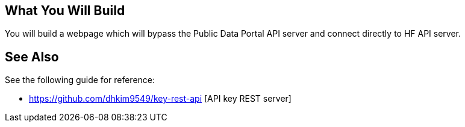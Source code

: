 == What You Will Build

You will build a webpage which will bypass the Public Data Portal API server and connect directly to HF API server.

== See Also

See the following guide for reference:

* https://github.com/dhkim9549/key-rest-api [API key REST server]

